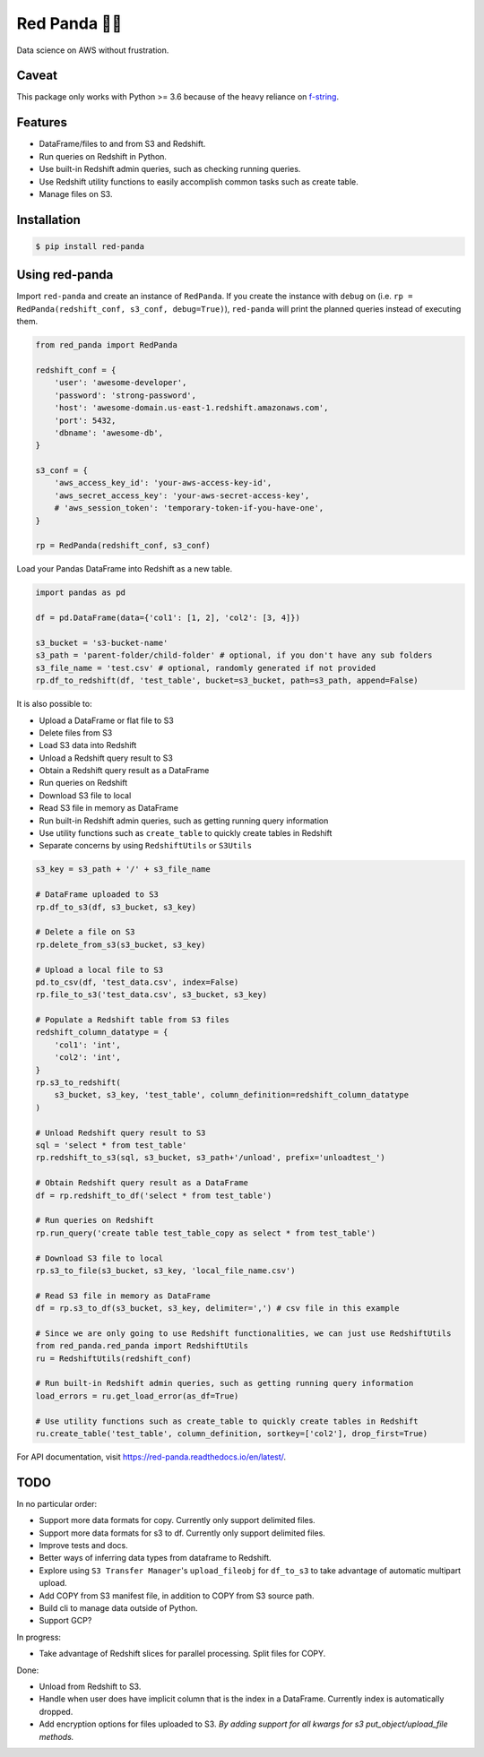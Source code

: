 Red Panda 🐼😊
================

Data science on AWS without frustration.

Caveat
------

This package only works with Python >= 3.6 because of the heavy reliance on `f-string <https://www.python.org/dev/peps/pep-0498/>`_.


Features
--------

- DataFrame/files to and from S3 and Redshift.
- Run queries on Redshift in Python.
- Use built-in Redshift admin queries, such as checking running queries.
- Use Redshift utility functions to easily accomplish common tasks such as create table.
- Manage files on S3.


Installation
------------

.. code-block:: console
    
    $ pip install red-panda


Using red-panda
---------------

Import ``red-panda`` and create an instance of ``RedPanda``. If you create the instance with ``debug`` on (i.e. ``rp = RedPanda(redshift_conf, s3_conf, debug=True)``), ``red-panda`` will print the planned queries instead of executing them.

.. code-block:: python

    from red_panda import RedPanda

    redshift_conf = {
        'user': 'awesome-developer',
        'password': 'strong-password',
        'host': 'awesome-domain.us-east-1.redshift.amazonaws.com',
        'port': 5432,
        'dbname': 'awesome-db',
    }

    s3_conf = {
        'aws_access_key_id': 'your-aws-access-key-id',
        'aws_secret_access_key': 'your-aws-secret-access-key',
        # 'aws_session_token': 'temporary-token-if-you-have-one',
    }

    rp = RedPanda(redshift_conf, s3_conf)


Load your Pandas DataFrame into Redshift as a new table.

.. code-block:: python

    import pandas as pd

    df = pd.DataFrame(data={'col1': [1, 2], 'col2': [3, 4]})

    s3_bucket = 's3-bucket-name'
    s3_path = 'parent-folder/child-folder' # optional, if you don't have any sub folders
    s3_file_name = 'test.csv' # optional, randomly generated if not provided
    rp.df_to_redshift(df, 'test_table', bucket=s3_bucket, path=s3_path, append=False)


It is also possible to: 

- Upload a DataFrame or flat file to S3
- Delete files from S3
- Load S3 data into Redshift
- Unload a Redshift query result to S3
- Obtain a Redshift query result as a DataFrame
- Run queries on Redshift
- Download S3 file to local
- Read S3 file in memory as DataFrame
- Run built-in Redshift admin queries, such as getting running query information
- Use utility functions such as ``create_table`` to quickly create tables in Redshift
- Separate concerns by using ``RedshiftUtils`` or ``S3Utils``


.. code-block:: python

    s3_key = s3_path + '/' + s3_file_name
    
    # DataFrame uploaded to S3
    rp.df_to_s3(df, s3_bucket, s3_key)
    
    # Delete a file on S3
    rp.delete_from_s3(s3_bucket, s3_key)
    
    # Upload a local file to S3
    pd.to_csv(df, 'test_data.csv', index=False)
    rp.file_to_s3('test_data.csv', s3_bucket, s3_key)

    # Populate a Redshift table from S3 files
    redshift_column_datatype = {
        'col1': 'int',
        'col2': 'int',
    }
    rp.s3_to_redshift(
        s3_bucket, s3_key, 'test_table', column_definition=redshift_column_datatype
    )

    # Unload Redshift query result to S3
    sql = 'select * from test_table'
    rp.redshift_to_s3(sql, s3_bucket, s3_path+'/unload', prefix='unloadtest_')

    # Obtain Redshift query result as a DataFrame
    df = rp.redshift_to_df('select * from test_table')

    # Run queries on Redshift
    rp.run_query('create table test_table_copy as select * from test_table')

    # Download S3 file to local
    rp.s3_to_file(s3_bucket, s3_key, 'local_file_name.csv')

    # Read S3 file in memory as DataFrame
    df = rp.s3_to_df(s3_bucket, s3_key, delimiter=',') # csv file in this example

    # Since we are only going to use Redshift functionalities, we can just use RedshiftUtils
    from red_panda.red_panda import RedshiftUtils
    ru = RedshiftUtils(redshift_conf)

    # Run built-in Redshift admin queries, such as getting running query information
    load_errors = ru.get_load_error(as_df=True)

    # Use utility functions such as create_table to quickly create tables in Redshift
    ru.create_table('test_table', column_definition, sortkey=['col2'], drop_first=True)


For API documentation, visit https://red-panda.readthedocs.io/en/latest/.


TODO
----

In no particular order:

- Support more data formats for copy. Currently only support delimited files.
- Support more data formats for s3 to df. Currently only support delimited files.
- Improve tests and docs.
- Better ways of inferring data types from dataframe to Redshift.
- Explore using ``S3 Transfer Manager``'s ``upload_fileobj`` for ``df_to_s3`` to take advantage of automatic multipart upload.
- Add COPY from S3 manifest file, in addition to COPY from S3 source path.
- Build cli to manage data outside of Python.
- Support GCP?

In progress:

- Take advantage of Redshift slices for parallel processing. Split files for COPY.

Done:

- Unload from Redshift to S3.
- Handle when user does have implicit column that is the index in a DataFrame. Currently index is automatically dropped.
- Add encryption options for files uploaded to S3. *By adding support for all kwargs for s3 put_object/upload_file methods.*
